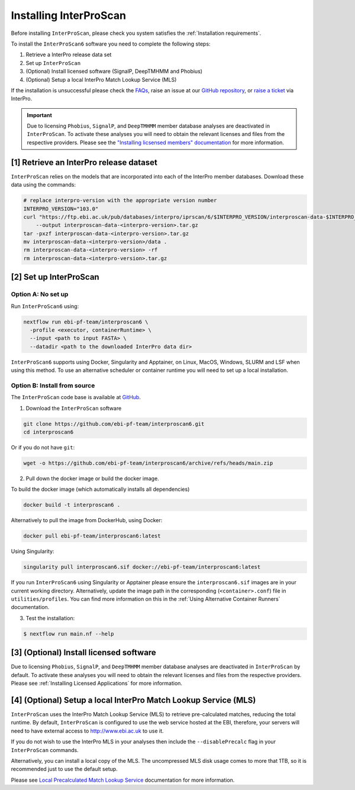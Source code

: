 =======================
Installing InterProScan
=======================

Before installing ``InterProScan``, please check you system satisfies the :ref:`Installation requirements`.

To install the ``InterProScan6`` software you need to complete the following steps:

1. Retrieve a InterPro release data set
2. Set up ``InterProScan``
3. (Optional) Install licensed software (SignalP, DeepTMHMM and Phobius)
4. (Optional) Setup a local InterPro Match Lookup Service (MLS)

If the installation is unsuccessful please check the `FAQs <FAQ.html>`_, raise an issue at our 
`GitHub repository <https://github.com/ebi-pf-team/interproscan6/issues>`_, or 
`raise a ticket <https://www.ebi.ac.uk/about/contact/support/interpro>`_ via InterPro.

.. IMPORTANT::
    Due to licensing ``Phobius``, ``SignalP``, and ``DeepTMHMM`` member database analyses
    are deactivated in ``InterProScan``. To activate these analyses you will need to obtain
    the relevant licenses and files from the respective providers. Please see the 
    `"Installing licsensed members" documentation <InstallingLicensedApps.html>`_ for more information.


[1] Retrieve an InterPro release dataset
~~~~~~~~~~~~~~~~~~~~~~~~~~~~~~~~~~~~~~~~

``InterProScan`` relies on the models that are incorporated into each of the InterPro
member databases. Download these data using the commands:

.. code-block:: bash

    # replace interpro-version with the appropriate version number
    INTERPRO_VERSION="103.0"
    curl "https://ftp.ebi.ac.uk/pub/databases/interpro/iprscan/6/$INTERPRO_VERSION/interproscan-data-$INTERPRO_VERSION.tar.gz" \
        --output interproscan-data-<interpro-version>.tar.gz
    tar -pxzf interproscan-data-<interpro-version>.tar.gz
    mv interproscan-data-<interpro-version>/data .
    rm interproscan-data-<interpro-version> -rf
    rm interproscan-data-<interpro-version>.tar.gz

[2] Set up InterProScan
~~~~~~~~~~~~~~~~~~~~~~~

Option A: No set up
-------------------

Run ``InterProScan6`` using:

.. code-block:: bash

    nextflow run ebi-pf-team/interproscan6 \
      -profile <executor, containerRuntime> \
      --input <path to input FASTA> \
      --datadir <path to the downloaded InterPro data dir>

``InterProScan6`` supports using Docker, Singularity and Apptainer, on Linux, MacOS, Windows,
SLURM and LSF when using this method. To use an alternative scheduler or container runtime you will need
to set up a local installation.

Option B: Install from source
-----------------------------

The ``InterProScan`` code base is available at `GitHub <https://github.com/ebi-pf-team/interproscan6>`__.

1. Download the ``InterProScan`` software

.. code-block:: bash

    git clone https://github.com/ebi-pf-team/interproscan6.git
    cd interproscan6

Or if you do not have ``git``:

.. code-block:: bash

    wget -o https://github.com/ebi-pf-team/interproscan6/archive/refs/heads/main.zip

2. Pull down the docker image or build the docker image.

To build the docker image (which automatically installs all dependencies)

.. code-block:: bash

    docker build -t interproscan6 .

Alternatively to pull the image from DockerHub, using Docker:

.. code-block:: bash

    docker pull ebi-pf-team/interproscan6:latest

Using Singularity:

.. code-block:: bash

    singularity pull interproscan6.sif docker://ebi-pf-team/interproscan6:latest

If you run ``InterProScan6`` using Singularity or Apptainer please ensure the ``interproscan6.sif`` images
are in your current working directory. Alternatively, update the image path in the corresponding
(``<container>.conf``) file in ``utilities/profiles``. You can find more information on this in
the :ref:`Using Alternative Container Runners` documentation.

3. Test the installation:

.. code-block:: bash

    $ nextflow run main.nf --help

[3] (Optional) Install licensed software
~~~~~~~~~~~~~~~~~~~~~~~~~~~~~~~~~~~~~~~~

Due to licensing ``Phobius``, ``SignalP``, and ``DeepTMHMM`` member database analyses 
are deactivated in ``InterProScan`` by default. To activate these analyses you will need to obtain
the relevant licenses and files from the respective providers. Please see 
:ref:`Installing Licensed Applications` for more information.

[4] (Optional) Setup a local InterPro Match Lookup Service (MLS)
~~~~~~~~~~~~~~~~~~~~~~~~~~~~~~~~~~~~~~~~~~~~~~~~~~~~~~~~~~~~~~~~

``InterProScan``  uses the InterPro Match Lookup Service (MLS) to retrieve pre-calculated matches,
reducing the total runtime. By default, ``InterProScan``  is configured to
use the web service hosted at the EBI, therefore, your servers will need to have external 
access to http://www.ebi.ac.uk to use it.

If you do not wish to use the InterPro MLS in your analyses then include the 
``--disablePrecalc`` flag in your ``InterProScan`` commands.

Alternatively, you can install a local copy of the MLS. 
The uncompressed MLS disk usage comes to more that 1TB, so it is
recommended just to use the default setup.

Please see `Local Precalculated Match Lookup Service <PrecalculatedMatchLookup.html>`__ documentation for more information.
